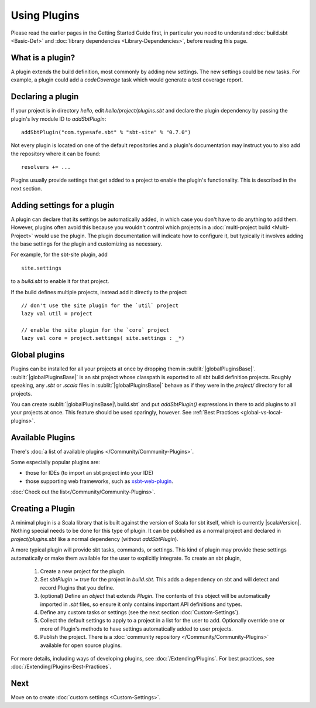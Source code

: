=============
Using Plugins
=============

Please read the earlier pages in the Getting Started Guide first, in
particular you need to understand :doc:`build.sbt <Basic-Def>` and
:doc:`library dependencies <Library-Dependencies>`,
before reading this page.

What is a plugin?
-----------------

A plugin extends the build definition, most commonly by adding new
settings. The new settings could be new tasks. For example, a plugin
could add a `codeCoverage` task which would generate a test coverage
report.

Declaring a plugin
------------------

If your project is in directory `hello`, edit `hello/project/plugins.sbt` and declare the plugin dependency by passing the plugin's Ivy module ID to `addSbtPlugin`: ::

    addSbtPlugin("com.typesafe.sbt" % "sbt-site" % "0.7.0")

Not every plugin is located on one of the default repositories and a plugin's documentation may instruct you to also add the repository where it can be found: ::

    resolvers += ...

Plugins usually provide settings that get added to a project to enable the plugin's functionality.
This is described in the next section.


Adding settings for a plugin
----------------------------

A plugin can declare that its settings be automatically added, in which case you don't have to do anything to add them.
However, plugins often avoid this because you wouldn't control which projects in a :doc:`multi-project build <Multi-Project>` would use the plugin.
The plugin documentation will indicate how to configure it, but typically it involves adding the base settings for the plugin and customizing as necessary.

For example, for the sbt-site plugin, add ::

    site.settings

to a `build.sbt` to enable it for that project.

If the build defines multiple projects, instead add it directly to the project: ::

    // don't use the site plugin for the `util` project
    lazy val util = project

    // enable the site plugin for the `core` project
    lazy val core = project.settings( site.settings : _*)


Global plugins
--------------

Plugins can be installed for all your projects at once by dropping them in :sublit:`|globalPluginsBase|`.
:sublit:`|globalPluginsBase|` is an sbt project whose classpath is exported to all sbt build definition projects.
Roughly speaking, any `.sbt` or `.scala` files in :sublit:`|globalPluginsBase|` behave as if they were in the `project/` directory for all projects.

You can create :sublit:`|globalPluginsBase|\ build.sbt` and put `addSbtPlugin()`
expressions in there to add plugins to all your projects at once.
This feature should be used sparingly, however.
See :ref:`Best Practices <global-vs-local-plugins>`.

Available Plugins
-----------------

There's :doc:`a list of available plugins </Community/Community-Plugins>`.

Some especially popular plugins are:

-  those for IDEs (to import an sbt project into your IDE)
-  those supporting web frameworks, such as
   `xsbt-web-plugin <https://github.com/JamesEarlDouglas/xsbt-web-plugin>`_.

:doc:`Check out the list</Community/Community-Plugins>`.


Creating a Plugin
-----------------

A minimal plugin is a Scala library that is built against the version of Scala for sbt itself, which is currently |scalaVersion|.
Nothing special needs to be done for this type of plugin.
It can be published as a normal project and declared in `project/plugins.sbt` like a normal dependency (without `addSbtPlugin`).

A more typical plugin will provide sbt tasks, commands, or settings. 
This kind of plugin may provide these settings automatically or make them available for the user to explicitly integrate.
To create an sbt plugin,

  1. Create a new project for the plugin.
  2. Set `sbtPlugin := true` for the project in `build.sbt`.  This adds a dependency on sbt and will detect and record Plugins that you define.
  3. (optional) Define an `object` that extends `Plugin`.  The contents of this object will be automatically imported in `.sbt` files, so ensure it only contains important API definitions and types.
  4. Define any custom tasks or settings (see the next section :doc:`Custom-Settings`).
  5. Collect the default settings to apply to a project in a list for the user to add.  Optionally override one or more of Plugin's methods to have settings automatically added to user projects.
  6. Publish the project.  There is a  :doc:`community repository </Community/Community-Plugins>` available for open source plugins.

For more details, including ways of developing plugins, see :doc:`/Extending/Plugins`.
For best practices, see :doc:`/Extending/Plugins-Best-Practices`.

Next
----

Move on to create :doc:`custom settings <Custom-Settings>`.

.. |globalBase| replace:: ~/.sbt/|version|/
.. |globalPluginsBase| replace:: |globalBase|\ plugins/
